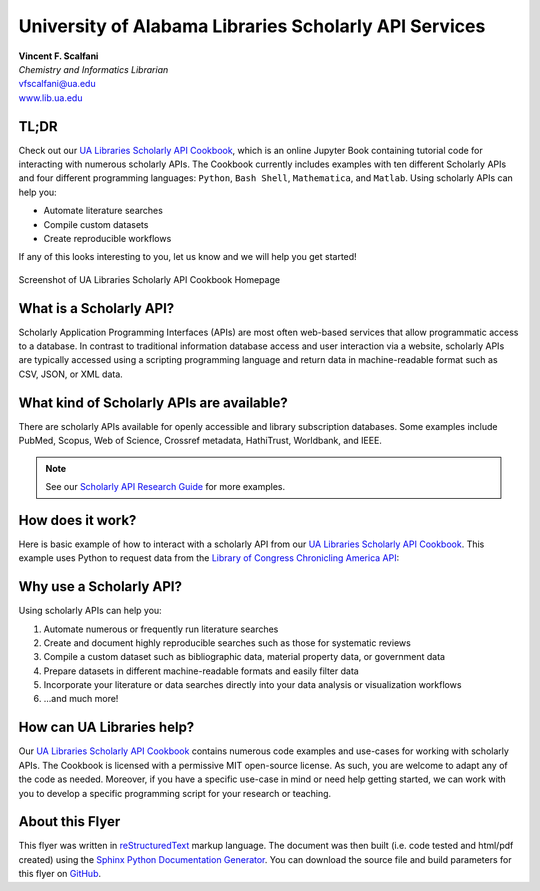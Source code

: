 .. sectionauthor:: Vincent F. Scalfani <vfscalfani@ua.edu>

University of Alabama Libraries Scholarly API Services
**********************************************************

| **Vincent F. Scalfani**
| *Chemistry and Informatics Librarian*
| vfscalfani@ua.edu
| `www.lib.ua.edu`_

.. _www.lib.ua.edu: https://www.lib.ua.edu/#/home

TL;DR
========

Check out our `UA Libraries Scholarly API Cookbook`_, which is an online Jupyter Book
containing tutorial code for interacting with numerous scholarly APIs. The Cookbook currently 
includes examples with ten different Scholarly APIs and four different programming languages: ``Python``, ``Bash Shell``, ``Mathematica``, and ``Matlab``. Using scholarly APIs can help you:

* Automate literature searches
* Compile custom datasets
* Create reproducible workflows

If any of this looks interesting to you, let us know and we will help you get started!

.. _UA Libraries Scholarly API Cookbook: https://ualibweb.github.io/UALIB_ScholarlyAPI_Cookbook/content/about/introduction.html

.. figure:: imgs/cookbook_screenshot2.png
   :scale: 36%
   :align: center
   
   Screenshot of UA Libraries Scholarly API Cookbook Homepage

What is a Scholarly API?
===========================

Scholarly Application Programming Interfaces (APIs) are most often web-based 
services that allow programmatic access to a database. In contrast to traditional
information database access and user interaction via a website, scholarly APIs 
are typically accessed using a scripting programming language and return data 
in machine-readable format such as CSV, JSON, or XML data. 

What kind of Scholarly APIs are available?
============================================

There are scholarly APIs available for openly accessible and library subscription databases. 
Some examples include PubMed, Scopus, Web of Science, Crossref metadata, HathiTrust, Worldbank, and IEEE.

.. note::

   See our `Scholarly API Research Guide`_ for more examples.

.. _Scholarly API Research Guide: https://guides.lib.ua.edu/c.php?g=1201640&p=8787138

How does it work? 
===================

Here is basic example of how to interact with a scholarly API from our `UA Libraries Scholarly API Cookbook`_. This example uses Python to request data from the `Library of Congress Chronicling America API`_:

.. _Library of Congress Chronicling America API: https://chroniclingamerica.loc.gov/about/api/

.. testcode::
   
   # import python libraries
   from time import sleep
   import requests
   from pprint import pprint

.. testcode::

   # define the api
   api = "https://chroniclingamerica.loc.gov/" 
   # define query and request json data
   request = requests.get(api+"lccn/sn84023600.json").json()
   # print results
   pprint(request)

.. testoutput::

   {'end_year': '18??',
    'issues': [],
    'lccn': 'sn84023600',
    'name': 'Alabama State intelligencer. [volume]',
    'place': ['Alabama--Tuscaloosa--Tuscaloosa'],
    'place_of_publication': 'Tuskaloosa [sic], Ala.',
    'publisher': 'T.M. Bradford',
    'start_year': '183?',
    'subject': [],
    'url': 'https://chroniclingamerica.loc.gov/lccn/sn84023600.json'}

Why use a Scholarly API?
================================

Using scholarly APIs can help you:

1. Automate numerous or frequently run literature searches
2. Create and document  highly reproducible searches such as those for systematic reviews
3. Compile a custom dataset such as bibliographic data, material property data, or government data
4. Prepare datasets in different machine-readable formats and easily filter data
5. Incorporate your literature or data searches directly into your data analysis or visualization workflows
6. ...and much more!

How can UA Libraries help?
===========================

Our `UA Libraries Scholarly API Cookbook`_ contains numerous code examples and use-cases for working with scholarly APIs. The Cookbook is licensed with a permissive MIT open-source license. As such, you are welcome to adapt any of the code as needed. Moreover, if you have a specific use-case in mind or need help getting started, we can work with you to develop a specific programming script for your research or teaching.

About this Flyer
====================

This flyer was written in `reStructuredText`_ markup language. The document was then built (i.e. code tested and html/pdf created) using the `Sphinx Python Documentation Generator`_. You can download the source file and build parameters for this flyer on `GitHub`_.

.. _reStructuredText: https://docutils.sourceforge.io/rst.html
.. _Sphinx Python Documentation Generator: https://www.sphinx-doc.org/en/master/
.. _GitHub: https://github.com/vfscalfani/rst_layouts
